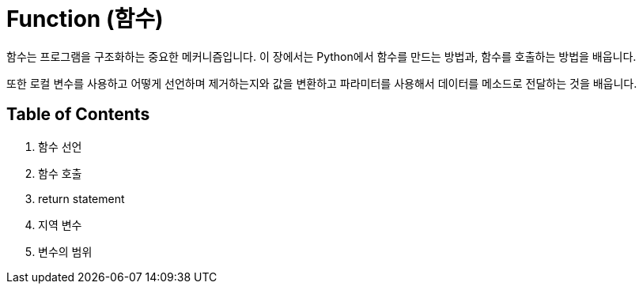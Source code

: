 = Function (함수)

함수는 프로그램을 구조화하는 중요한 메커니즘입니다. 이 장에서는 Python에서 함수를 만드는 방법과, 함수를 호출하는 방법을 배웁니다.

또한 로컬 변수를 사용하고 어떻게 선언하며 제거하는지와 값을 변환하고 파라미터를 사용해서 데이터를 메소드로 전달하는 것을 배웁니다.

== Table of Contents

1. 함수 선언
2. 함수 호출
3. return statement
4. 지역 변수
5. 변수의 범위